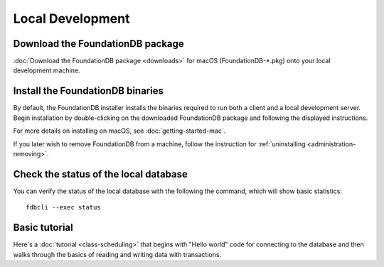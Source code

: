 #################
Local Development 
#################

Download the FoundationDB package
=================================

:doc:`Download the FoundationDB package <downloads>` for macOS (FoundationDB-*.pkg) onto your local development machine.

Install the FoundationDB binaries
=================================

By default, the FoundationDB installer installs the binaries required to run both a client and a local development server. Begin installation by double-clicking on the downloaded FoundationDB package and following the displayed instructions.

For more details on installing on macOS, see :doc:`getting-started-mac`.

If you later wish to remove FoundationDB from a machine, follow the instruction for :ref:`uninstalling <administration-removing>`.

Check the status of the local database
======================================

You can verify the status of the local database with the following the command, which will show basic statistics::

    fdbcli --exec status

Basic tutorial
==============

Here's a :doc:`tutorial <class-scheduling>` that begins with "Hello world" code for connecting to the database and then walks through the basics of reading and writing data with transactions.
